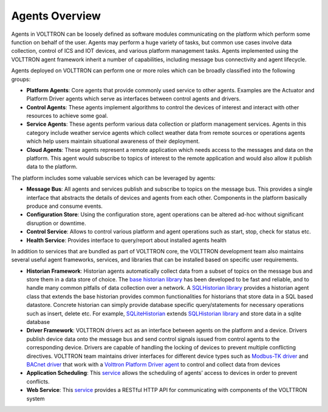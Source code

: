 .. _Agent-Framework:

===============
Agents Overview
===============

Agents in VOLTTRON can be loosely defined as software modules communicating on the platform which perform some function
on behalf of the user.  Agents may perform a huge variety of tasks, but common use cases involve data collection,
control of ICS and IOT devices, and various platform management tasks.  Agents implemented using the VOLTTRON agent
framework inherit a number of capabilities, including message bus connectivity and agent lifecycle.

Agents deployed on VOLTTRON can perform one or more roles which can be broadly classified into the following groups:

-  **Platform Agents**: Core agents that provide commonly used service to other agents. Examples are the
   Actuator and Platform Driver agents which serve as interfaces between control agents and drivers.
-  **Control Agents**: These agents implement algorithms to control the devices of interest and interact with other
   resources to achieve some goal.
-  **Service Agents**: These agents perform various data collection or platform management services.  Agents in this
   category include weather service agents which collect weather data from remote sources or operations agents which
   help users maintain situational awareness of their deployment.
-  **Cloud Agents**: These agents represent a remote application which needs access to the messages and data on the
   platform. This agent would subscribe to topics of interest to the remote application and would also allow it publish
   data to the platform.

The platform includes some valuable services which can be leveraged by agents:

-  **Message Bus**: All agents and services publish and subscribe to topics on the message bus. This provides a single
   interface that abstracts the details of devices and agents from each other. Components in the platform basically
   produce and consume events.
-  **Configuration Store**: Using the configuration store, agent operations can be altered ad-hoc without significant
   disruption or downtime.
-  **Control Service**: Allows to control various platform and agent operations such as start, stop, check for status etc.
-  **Health Service**: Provides interface to query/report about installed agents health

In addition to services that are bundled as part of VOLTTRON core, the VOLTTRON development team also maintains several
useful agent frameworks, services, and libraries that can be installed based on specific user requirements.

-  **Historian Framework**: Historian agents automatically collect data from a subset of topics on the message bus and
   store them in a data store of choice. The
   `base historian library <https://pypi.org/project/volttron-lib-base-historian/>`_
   has been developed to be fast and reliable, and to handle many common pitfalls of data collection over a network.
   A `SQLHistorian library <https://pypi.org/project/volttron-lib-sql-historian/>`_ provides a historian
   agent class that extends the base historian provides common functionalities for historians that store data in a
   SQL based datastore. Concrete historian can simply provide database specific query/statements for necessary
   operations such as insert, delete etc. For example,
   `SQLiteHistorian <https://pypi.org/project/volttron-sqlite-historian/>`_ extends
   `SQLHistorian library <https://pypi.org/project/volttron-lib-sql-historian>`_ and store data in a sqlite
   database
-  **Driver Framework**: VOLTTRON drivers act as an interface between agents on the platform and a device. Drivers
   publish device data onto the message bus and send control signals issued from control agents to the corresponding
   device.  Drivers are capable of handling the locking of devices to prevent multiple conflicting directives. VOLTTRON
   team maintains driver interfaces for different device types such as
   `Modbus-TK driver <https://pypi.org/project/volttron-lib-modbustk-driver/>`_ and
   `BACnet driver <https://pypi.org/project/volttron-lib-bacnet-driver/>`_ that work with a
   `Volttron Platform Driver agent <https://pypi.org/project/volttron-platform-driver/>`_ to control and collect data
   from devices
-  **Application Scheduling**: This `service <https://pypi.org/project/volttron-actuator/>`_ allows the scheduling of
   agents’ access to devices in order to prevent conflicts.
-  **Web Service**: This `service <https://pypi.org/project/volttron-lib-web/>`_ provides a RESTful HTTP API for
   communicating with components of the VOLTTRON system
